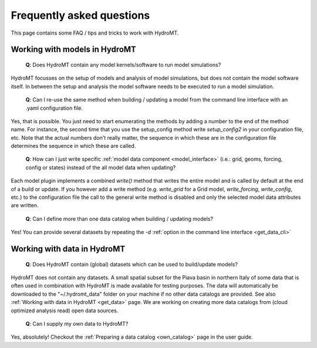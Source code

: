 .. _faq:

Frequently asked questions
==========================

This page contains some FAQ / tips and tricks to work with HydroMT.

Working with models in HydroMT
------------------------------

 | **Q**: Does HydroMT contain any model kernels/software to run model simulations?

HydroMT focusses on the setup of models and analysis of model simulations, but does not contain the model software itself.
In between the setup and analysis the model software needs to be executed to run a model simulation.

 | **Q**: Can I re-use the same method when building / updating a model from the command line interface with an .yaml configuration file.

Yes, that is possible. You just need to start enumerating the methods by adding a number to the end
of the method name. For instance, the second time that you use the setup_config method write
`setup_config2` in your configuration file, etc. Note that the actual numbers don't really matter,
the sequence in which these are in the configuration file determines the sequence in which these are called.

 | **Q**: How can I just write specific :ref:`model data component <model_interface>`
   (i.e.: grid, geoms, forcing, config or states) instead of the all model data when updating?

Each model plugin implements a combined `write()` method that writes the entire model and is
called by default at the end of a build or update. If you however add a write method
(e.g. `write_grid` for a Grid model, `write_forcing`, `write_config`, etc.) to the configuration file the call to the
general write method is disabled and only the selected model data attributes are written.

 | **Q**: Can I define more than one data catalog when building / updating models?

Yes! You can provide several datasets by repeating the `-d`
:ref:`option in the command line interface <get_data_cli>`

Working with data in HydroMT
----------------------------

 | **Q**: Does HydroMT contain (global) datasets which can be used to build/update models?

HydroMT does not contain any datasets. A small spatial subset for the Piava basin in northern Italy
of some data that is often used in combination with HydroMT is made available for testing purposes.
The data will automatically be downloaded to the "~/.hydromt_data" folder on your machine if no
other data catalogs are provided. See also :ref:`Working with data in HydroMT <get_data>` page.
We are working on creating more data catalogs from (cloud optimized analysis read) open data sources.

 | **Q**: Can I supply my own data to HydroMT?

Yes, absolutely! Checkout the :ref:`Preparing a data catalog <own_catalog>` page in the user guide.
